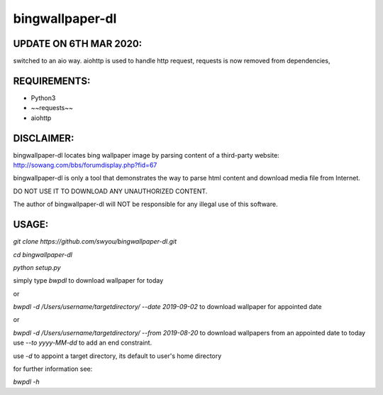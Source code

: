 bingwallpaper-dl
=======

UPDATE ON 6TH MAR 2020:
---------

switched to an aio way.
aiohttp is used to handle http request,
requests is now removed from dependencies,

REQUIREMENTS:
---------
- Python3
- ~~requests~~
- aiohttp

DISCLAIMER:
--------
bingwallpaper-dl locates bing wallpaper image by parsing content of a third-party website:
http://sowang.com/bbs/forumdisplay.php?fid=67

bingwallpaper-dl is only a tool that demonstrates the way to parse html content and download media file from Internet.

DO NOT USE IT TO DOWNLOAD ANY UNAUTHORIZED CONTENT.

The author of bingwallpaper-dl will NOT be responsible for any illegal use of this software.

USAGE:
-------

`git clone https://github.com/swyou/bingwallpaper-dl.git`

`cd bingwallpaper-dl`

`python setup.py`

simply type `bwpdl` to download wallpaper for today

or

`bwpdl -d /Users/username/targetdirectory/ --date 2019-09-02` to download wallpaper for appointed date

or

`bwpdl -d /Users/username/targetdirectory/ --from 2019-08-20` to download wallpapers from an appointed date to today
use `--to yyyy-MM-dd` to add an end constraint.

use `-d` to appoint a target directory, its default to user's home directory

for further information see:

`bwpdl -h`
